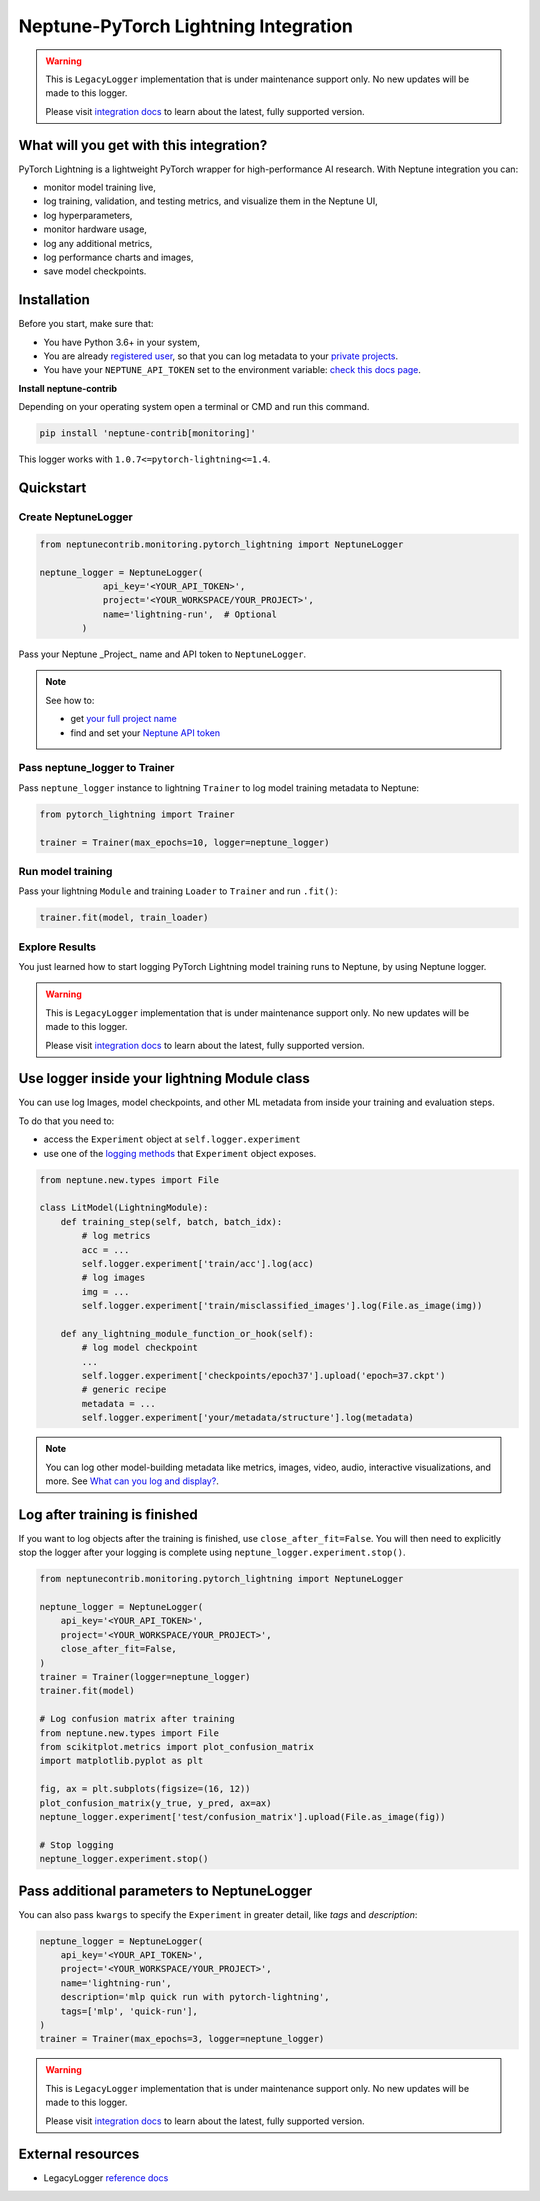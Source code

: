 .. _integrations-pytorch-lightning:

Neptune-PyTorch Lightning Integration
=====================================

.. warning::
    This is ``LegacyLogger`` implementation that is under maintenance support only.
    No new updates will be made to this logger.

    Please visit
    `integration docs <https://docs.neptune.ai/integrations-and-supported-tools/model-training/pytorch-lightning>`_
    to learn about the latest, fully supported version.

What will you get with this integration?
----------------------------------------
PyTorch Lightning is a lightweight PyTorch wrapper for high-performance AI research.
With Neptune integration you can:

* monitor model training live,
* log training, validation, and testing metrics, and visualize them in the Neptune UI,
* log hyperparameters,
* monitor hardware usage,
* log any additional metrics,
* log performance charts and images,
* save model checkpoints.

Installation
------------
Before you start, make sure that:

* You have Python 3.6+ in your system,
* You are already `registered user <https://neptune.ai/register>`_, so that you can log metadata to your `private projects <https://docs.neptune.ai/administration/workspace-project-and-user-management/projects>`_.
* You have your ``NEPTUNE_API_TOKEN`` set to the environment variable: `check this docs page <https://docs.neptune.ai/getting-started/installation#authentication-neptune-api-token>`_.

**Install neptune-contrib**

Depending on your operating system open a terminal or CMD and run this command.

.. code-block:: bash

    pip install 'neptune-contrib[monitoring]'

This logger works with ``1.0.7<=pytorch-lightning<=1.4``.

Quickstart
----------

Create NeptuneLogger
^^^^^^^^^^^^^^^^^^^^

.. code-block:: python3

    from neptunecontrib.monitoring.pytorch_lightning import NeptuneLogger

    neptune_logger = NeptuneLogger(
                api_key='<YOUR_API_TOKEN>',
                project='<YOUR_WORKSPACE/YOUR_PROJECT>',
                name='lightning-run',  # Optional
            )

Pass your Neptune _Project_ name and API token to ``NeptuneLogger``.

.. note::

    See how to:

    * get `your full project name <https://docs.neptune.ai/getting-started/installation#authentication-neptune-api-token>`_
    * find and set your `Neptune API token <https://docs.neptune.ai/getting-started/installation#setting-the-project-name>`_

Pass neptune_logger to Trainer
^^^^^^^^^^^^^^^^^^^^^^^^^^^^^^^
Pass ``neptune_logger`` instance to lightning ``Trainer`` to log model training metadata to Neptune:

.. code-block:: python3

    from pytorch_lightning import Trainer

    trainer = Trainer(max_epochs=10, logger=neptune_logger)

Run model training
^^^^^^^^^^^^^^^^^^
Pass your lightning ``Module`` and training ``Loader`` to ``Trainer`` and run ``.fit()``:

.. code-block:: python3

    trainer.fit(model, train_loader)

Explore Results
^^^^^^^^^^^^^^^
You just learned how to start logging PyTorch Lightning model training runs to Neptune, by using Neptune logger.

.. warning::
    This is ``LegacyLogger`` implementation that is under maintenance support only.
    No new updates will be made to this logger.

    Please visit
    `integration docs <https://docs.neptune.ai/integrations-and-supported-tools/model-training/pytorch-lightning>`_
    to learn about the latest, fully supported version.

Use logger inside your lightning Module class
---------------------------------------------
You can use log Images, model checkpoints, and other ML metadata from inside your training and evaluation steps.

To do that you need to:

* access the ``Experiment`` object at ``self.logger.experiment``
* use one of the `logging methods <https://docs-legacy.neptune.ai/api-reference/neptune/experiments/index.html#neptune-experiments>`_ that ``Experiment`` object exposes.

.. code-block:: python3

    from neptune.new.types import File

    class LitModel(LightningModule):
        def training_step(self, batch, batch_idx):
            # log metrics
            acc = ...
            self.logger.experiment['train/acc'].log(acc)
            # log images
            img = ...
            self.logger.experiment['train/misclassified_images'].log(File.as_image(img))

        def any_lightning_module_function_or_hook(self):
            # log model checkpoint
            ...
            self.logger.experiment['checkpoints/epoch37'].upload('epoch=37.ckpt')
            # generic recipe
            metadata = ...
            self.logger.experiment['your/metadata/structure'].log(metadata)


.. note::
    You can log other model-building metadata like metrics, images, video, audio, interactive visualizations, and more. See `What can you log and display? <https://docs.neptune.ai/you-should-know/what-can-you-log-and-display>`_.

Log after training is finished
------------------------------
If you want to log objects after the training is finished, use ``close_after_fit=False``. You will then need to explicitly stop the logger after your logging is complete using ``neptune_logger.experiment.stop()``.

.. code-block:: python3

    from neptunecontrib.monitoring.pytorch_lightning import NeptuneLogger

    neptune_logger = NeptuneLogger(
        api_key='<YOUR_API_TOKEN>',
        project='<YOUR_WORKSPACE/YOUR_PROJECT>',
        close_after_fit=False,
    )
    trainer = Trainer(logger=neptune_logger)
    trainer.fit(model)

    # Log confusion matrix after training
    from neptune.new.types import File
    from scikitplot.metrics import plot_confusion_matrix
    import matplotlib.pyplot as plt

    fig, ax = plt.subplots(figsize=(16, 12))
    plot_confusion_matrix(y_true, y_pred, ax=ax)
    neptune_logger.experiment['test/confusion_matrix'].upload(File.as_image(fig))

    # Stop logging
    neptune_logger.experiment.stop()

Pass additional parameters to NeptuneLogger
-------------------------------------------
You can also pass ``kwargs`` to specify the ``Experiment`` in greater detail, like `tags` and `description`:

.. code-block:: python3

    neptune_logger = NeptuneLogger(
        api_key='<YOUR_API_TOKEN>',
        project='<YOUR_WORKSPACE/YOUR_PROJECT>',
        name='lightning-run',
        description='mlp quick run with pytorch-lightning',
        tags=['mlp', 'quick-run'],
    )
    trainer = Trainer(max_epochs=3, logger=neptune_logger)

.. warning::
    This is ``LegacyLogger`` implementation that is under maintenance support only.
    No new updates will be made to this logger.

    Please visit
    `integration docs <https://docs.neptune.ai/integrations-and-supported-tools/model-training/pytorch-lightning>`_
    to learn about the latest, fully supported version.

External resources
------------------

* LegacyLogger `reference docs <https://neptune-contrib.readthedocs.io/>`_
